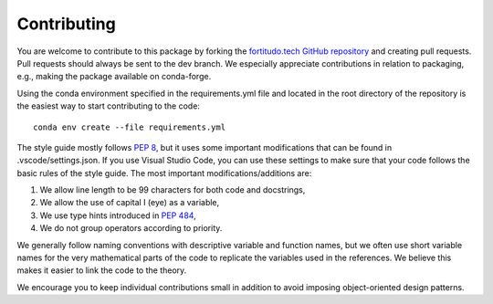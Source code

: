Contributing
============

You are welcome to contribute to this package by forking the `fortitudo.tech 
GitHub repository <https://github.com/fortitudo-tech/fortitudo.tech>`_ and
creating pull requests. Pull requests should always be sent to the dev branch.
We especially appreciate contributions in relation to packaging, e.g., making
the package available on conda-forge.

Using the conda environment specified in the requirements.yml file and located
in the root directory of the repository is the easiest way to start contributing
to the code::

    conda env create --file requirements.yml

The style guide mostly follows `PEP 8 <https://www.python.org/dev/peps/pep-0008/>`_,
but it uses some important modifications that can be found in .vscode/settings.json.
If you use Visual Studio Code, you can use these settings to make sure that
your code follows the basic rules of the style guide. The most important
modifications/additions are:

1) We allow line length to be 99 characters for both code and docstrings,
2) We allow the use of capital I (eye) as a variable,
3) We use type hints introduced in `PEP 484 <https://www.python.org/dev/peps/pep-0484/>`_,
4) We do not group operators according to priority.

We generally follow naming conventions with descriptive variable and function
names, but we often use short variable names for the very mathematical parts of
the code to replicate the variables used in the references. We believe this makes
it easier to link the code to the theory.

We encourage you to keep individual contributions small in addition to avoid
imposing object-oriented design patterns.
